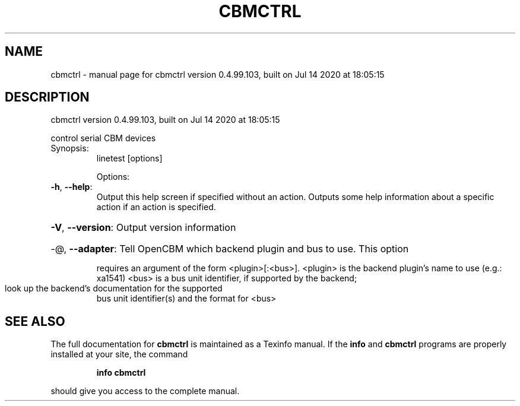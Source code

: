 .\" DO NOT MODIFY THIS FILE!  It was generated by help2man 1.47.8.
.TH CBMCTRL "1" "July 2020" "cbmctrl version 0.4.99.103, built on Jul 14 2020 at 18:05:15" "User Commands"
.SH NAME
cbmctrl \- manual page for cbmctrl version 0.4.99.103, built on Jul 14 2020 at 18:05:15
.SH DESCRIPTION
cbmctrl version 0.4.99.103, built on Jul 14 2020 at 18:05:15
.PP
control serial CBM devices
.TP
Synopsis:
linetest [options]
.IP
Options:
.TP
\fB\-h\fR, \fB\-\-help\fR:
Output this help screen if specified without an action.
Outputs some help information about a specific action
if an action is specified.
.HP
\fB\-V\fR, \fB\-\-version\fR: Output version information
.HP
\-@, \fB\-\-adapter\fR: Tell OpenCBM which backend plugin and bus to use. This option
.IP
requires an argument of the form <plugin>[:<bus>].
<plugin> is the backend plugin's name to use (e.g.: xa1541)
<bus>    is a bus unit identifier, if supported by the backend;
.TP
look up the backend's documentation for the supported
bus unit identifier(s) and the format for <bus>
.SH "SEE ALSO"
The full documentation for
.B cbmctrl
is maintained as a Texinfo manual.  If the
.B info
and
.B cbmctrl
programs are properly installed at your site, the command
.IP
.B info cbmctrl
.PP
should give you access to the complete manual.
